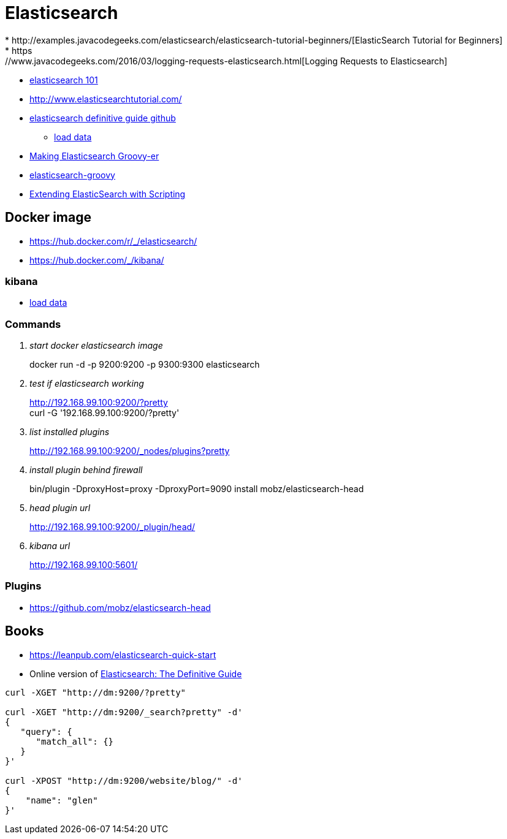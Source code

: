 = Elasticsearch
* http://examples.javacodegeeks.com/elasticsearch/elasticsearch-tutorial-beginners/[ElasticSearch Tutorial for Beginners]
* https://www.javacodegeeks.com/2016/03/logging-requests-elasticsearch.html[Logging Requests to Elasticsearch]
* http://joelabrahamsson.com/elasticsearch-101/[elasticsearch 101]
* http://www.elasticsearchtutorial.com/

* https://github.com/elastic/elasticsearch-definitive-guide[elasticsearch definitive guide github]
** https://gist.github.com/clintongormley/8579281[load data]

* https://www.elastic.co/blog/making-elasticsearch-groovy-er[Making Elasticsearch Groovy-er]
* https://github.com/elastic/elasticsearch-groovy/blob/master/docs/quickstart.asciidoc[elasticsearch-groovy]
* https://www.packtpub.com/books/content/extending-elasticsearch-scripting[Extending ElasticSearch with Scripting]

== Docker image
* https://hub.docker.com/r/_/elasticsearch/
* https://hub.docker.com/_/kibana/


=== kibana
* https://www.elastic.co/guide/en/kibana/current/getting-started.html[load data]

=== Commands
[qanda]
start docker elasticsearch image::
docker run -d -p 9200:9200 -p 9300:9300 elasticsearch

test if elasticsearch working::
http://192.168.99.100:9200/?pretty +
curl -G '192.168.99.100:9200/?pretty'

list installed plugins::
http://192.168.99.100:9200/_nodes/plugins?pretty

install plugin behind firewall::
bin/plugin -DproxyHost=proxy -DproxyPort=9090 install mobz/elasticsearch-head

head plugin url::
http://192.168.99.100:9200/_plugin/head/

kibana url::
http://192.168.99.100:5601/

=== Plugins
* https://github.com/mobz/elasticsearch-head

== Books
* https://leanpub.com/elasticsearch-quick-start
* Online version of https://www.elastic.co/guide/en/elasticsearch/guide/current/index.html[Elasticsearch: The Definitive Guide]

----
curl -XGET "http://dm:9200/?pretty"

curl -XGET "http://dm:9200/_search?pretty" -d'
{
   "query": {
      "match_all": {}
   }
}'

curl -XPOST "http://dm:9200/website/blog/" -d'
{
    "name": "glen"
}'
----
